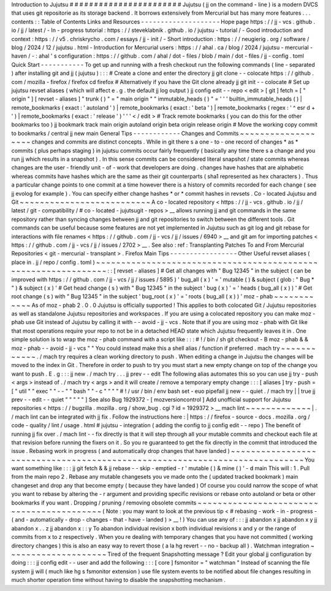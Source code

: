 Introduction
to
Jujutsu
#
#
#
#
#
#
#
#
#
#
#
#
#
#
#
#
#
#
#
#
#
#
#
Jujutsu
(
jj
on
the
command
-
line
)
is
a
modern
DVCS
that
uses
git
repositorie
as
its
storage
backend
.
It
borrows
extensively
from
Mercurial
but
has
many
more
features
.
.
.
contents
:
:
Table
of
Contents
Links
and
Resources
-
-
-
-
-
-
-
-
-
-
-
-
-
-
-
-
-
-
-
-
Hope
page
https
:
/
/
jj
-
vcs
.
github
.
io
/
jj
/
latest
/
-
In
-
progress
tutorial
:
https
:
/
/
steveklabnik
.
github
.
io
/
jujutsu
-
tutorial
/
-
Good
introduction
and
context
:
https
:
/
/
v5
.
chriskrycho
.
com
/
essays
/
jj
-
init
/
-
Short
introduction
:
https
:
/
/
neugierig
.
org
/
software
/
blog
/
2024
/
12
/
jujutsu
.
html
-
Introduction
for
Mercurial
users
:
https
:
/
/
ahal
.
ca
/
blog
/
2024
/
jujutsu
-
mercurial
-
haven
/
-
:
ahal
'
s
configuration
:
https
:
/
/
github
.
com
/
ahal
/
dot
-
files
/
blob
/
main
/
dot
-
files
/
jj
-
config
.
toml
Quick
Start
-
-
-
-
-
-
-
-
-
-
-
To
get
up
and
running
with
a
fresh
checkout
run
the
following
commands
(
line
-
separated
)
after
installing
git
and
jj
(
jujutsu
)
:
:
:
#
Create
a
clone
and
enter
the
directory
jj
git
clone
-
-
colocate
https
:
/
/
github
.
com
/
mozilla
-
firefox
/
firefox
cd
firefox
#
Alternatively
if
you
have
the
Git
clone
already
jj
git
init
-
-
colocate
#
Set
up
jujutsu
revset
aliases
(
which
will
affect
e
.
g
.
the
default
jj
log
output
)
jj
config
edit
-
-
repo
<
edit
>
[
git
]
fetch
=
[
"
origin
"
]
[
revset
-
aliases
]
"
trunk
(
)
"
=
"
main
origin
"
"
immutable_heads
(
)
"
=
'
'
'
builtin_immutable_heads
(
)
|
remote_bookmarks
(
exact
:
'
autoland
'
)
|
remote_bookmarks
(
exact
:
'
beta
'
)
|
remote_bookmarks
(
regex
:
'
^
esr
\
d
+
'
)
|
remote_bookmarks
(
exact
:
'
release
'
)
'
'
'
<
/
edit
>
#
Track
remote
bookmarks
(
you
can
do
this
for
the
other
bookmarks
too
)
jj
bookmark
track
main
origin
autoland
origin
beta
origin
release
origin
#
Move
the
working
copy
commit
to
bookmarks
/
central
jj
new
main
General
Tips
-
-
-
-
-
-
-
-
-
-
-
-
Changes
and
Commits
~
~
~
~
~
~
~
~
~
~
~
~
~
~
~
~
~
~
~
changes
and
commits
are
distinct
concepts
.
While
in
git
there
s
a
one
-
to
-
one
record
of
changes
*
as
*
commits
(
plus
perhaps
staging
)
in
jujutsu
commits
occur
fairly
frequently
(
basically
any
time
there
s
a
change
and
you
run
jj
which
results
in
a
snapshot
)
.
In
this
sense
commits
can
be
considered
literal
snapshot
/
state
commits
whereas
changes
are
the
user
-
friendly
unit
-
of
-
work
that
developers
are
doing
.
changes
have
hashes
that
are
alphabetic
whereas
commits
have
hashes
which
are
the
same
as
their
git
counterparts
(
sha1
represented
as
hex
characters
)
.
Thus
a
particular
change
points
to
one
commit
at
a
time
however
there
is
a
history
of
commits
recorded
for
each
change
(
see
jj
evolog
for
example
)
.
You
can
specify
either
change
hashes
*
or
*
commit
hashes
in
revsets
.
Co
-
located
Jujutsu
and
Git
~
~
~
~
~
~
~
~
~
~
~
~
~
~
~
~
~
~
~
~
~
~
~
~
~
~
A
co
-
located
repository
<
https
:
/
/
jj
-
vcs
.
github
.
io
/
jj
/
latest
/
git
-
compatibility
/
#
co
-
located
-
jujutsugit
-
repos
>
__
allows
running
jj
and
git
commands
in
the
same
repository
rather
than
syncing
changes
between
jj
and
git
repositories
to
switch
between
the
different
tools
.
Git
commands
can
be
useful
because
some
features
are
not
yet
implemented
in
Jujutsu
such
as
git
log
and
git
rebase
for
interactions
with
file
renames
<
https
:
/
/
github
.
com
/
jj
-
vcs
/
jj
/
issues
/
6940
>
__
and
git
am
for
importing
patches
<
https
:
/
/
github
.
com
/
jj
-
vcs
/
jj
/
issues
/
2702
>
__
.
See
also
:
ref
:
Transplanting
Patches
To
and
From
Mercurial
Repositories
<
git
-
mercurial
-
transplant
>
.
Firefox
Main
Tips
-
-
-
-
-
-
-
-
-
-
-
-
-
-
-
-
-
Other
Useful
revset
aliases
(
place
in
.
jj
/
repo
/
config
.
toml
)
~
~
~
~
~
~
~
~
~
~
~
~
~
~
~
~
~
~
~
~
~
~
~
~
~
~
~
~
~
~
~
~
~
~
~
~
~
~
~
~
~
~
~
~
~
~
~
~
~
~
~
~
~
~
~
~
~
~
~
~
~
~
~
:
:
[
revset
-
aliases
]
#
Get
all
changes
with
"
Bug
12345
"
in
the
subject
(
can
be
improved
with
https
:
/
/
github
.
com
/
jj
-
vcs
/
jj
/
issues
/
5895
)
'
bug_all
(
x
)
'
=
'
mutable
(
)
&
subject
(
glob
:
"
Bug
*
"
)
&
subject
(
x
)
'
#
Get
head
change
(
s
)
with
"
Bug
12345
"
in
the
subject
'
bug
(
x
)
'
=
'
heads
(
bug_all
(
x
)
)
'
#
Get
root
change
(
s
)
with
"
Bug
12345
"
in
the
subject
'
bug_root
(
x
)
'
=
'
roots
(
bug_all
(
x
)
)
'
moz
-
phab
~
~
~
~
~
~
~
~
~
~
~
~
As
of
moz
-
phab
2
.
0
.
0
Jujutsu
is
officially
supported
!
This
applies
to
both
colocated
Git
/
Jujutsu
repositories
as
well
as
standalone
Jujutsu
repositories
and
workspaces
.
If
you
are
using
a
colocated
repository
you
can
make
moz
-
phab
use
Git
instead
of
Jujutsu
by
calling
it
with
-
-
avoid
-
jj
-
vcs
.
Note
that
if
you
are
using
moz
-
phab
with
Git
like
that
most
operations
require
your
repo
to
not
be
in
a
detached
HEAD
state
which
Jujutsu
frequently
leaves
it
in
.
One
simple
solution
is
to
wrap
the
moz
-
phab
command
with
a
script
like
:
:
:
#
!
/
bin
/
sh
git
checkout
-
B
moz
-
phab
&
&
moz
-
phab
-
-
avoid
-
jj
-
vcs
"
"
You
could
instead
make
this
a
shell
alias
/
function
if
preferred
.
mach
try
~
~
~
~
~
~
~
~
~
~
~
~
.
/
mach
try
requires
a
clean
working
directory
to
push
.
When
editing
a
change
in
Jujutsu
the
changes
will
be
moved
to
the
index
in
Git
.
Therefore
in
order
to
push
to
try
you
must
start
a
new
empty
change
on
top
of
the
change
you
want
to
push
.
E
.
g
:
:
:
jj
new
.
/
mach
try
.
.
.
jj
prev
-
-
edit
The
following
alias
automates
this
so
you
can
use
jj
try
-
push
<
args
>
instead
of
.
/
mach
try
<
args
>
and
it
will
create
/
remove
a
temporary
empty
change
:
:
:
[
aliases
]
try
-
push
=
[
"
util
"
"
exec
"
"
-
-
"
"
bash
"
"
-
c
"
"
"
"
#
!
/
usr
/
bin
/
env
bash
set
-
euo
pipefail
jj
new
-
-
quiet
.
/
mach
try
|
|
true
jj
prev
-
-
edit
-
-
quiet
"
"
"
"
"
]
See
also
Bug
1929372
-
[
mozversioncontrol
]
Add
unofficial
support
for
Jujutsu
repositories
<
https
:
/
/
bugzilla
.
mozilla
.
org
/
show_bug
.
cgi
?
id
=
1929372
>
__
mach
lint
~
~
~
~
~
~
~
~
~
~
~
~
~
|
.
/
mach
lint
can
be
integrated
with
jj
fix
.
Follow
the
instructions
here
:
|
https
:
/
/
firefox
-
source
-
docs
.
mozilla
.
org
/
code
-
quality
/
lint
/
usage
.
html
#
jujutsu
-
integration
(
adding
the
config
to
jj
config
edit
-
-
repo
)
The
benefit
of
running
jj
fix
over
.
/
mach
lint
-
-
fix
directly
is
that
it
will
step
through
all
your
mutable
commits
and
checkout
each
file
at
that
revision
before
running
the
fixers
on
it
.
So
you
re
guaranteed
to
get
the
fix
directly
in
the
commit
that
introduced
the
issue
.
Rebasing
work
in
progress
(
and
automatically
drop
changes
that
have
landed
)
~
~
~
~
~
~
~
~
~
~
~
~
~
~
~
~
~
~
~
~
~
~
~
~
~
~
~
~
~
~
~
~
~
~
~
~
~
~
~
~
~
~
~
~
~
~
~
~
~
~
~
~
~
~
~
~
~
~
~
~
~
~
~
~
~
~
~
~
~
~
~
~
~
~
~
You
want
something
like
:
:
:
jj
git
fetch
&
&
jj
rebase
-
-
skip
-
emptied
-
r
'
mutable
(
)
&
mine
(
)
'
-
d
main
This
will
:
1
.
Pull
from
the
main
repo
2
.
Rebase
any
mutable
changesets
you
ve
made
onto
the
(
updated
tracked
bookmark
)
main
changeset
and
drop
any
that
become
empty
(
because
they
have
landed
)
Of
course
you
could
narrow
the
scope
of
what
you
want
to
rebase
by
altering
the
-
r
argument
and
providing
specific
revisions
or
rebase
onto
autoland
or
beta
or
other
bookmarks
if
you
want
.
Dropping
/
pruning
/
removing
obsolete
commits
~
~
~
~
~
~
~
~
~
~
~
~
~
~
~
~
~
~
~
~
~
~
~
~
~
~
~
~
~
~
~
~
~
~
~
~
~
~
~
~
~
~
(
Note
:
you
may
want
to
look
at
the
previous
tip
<
#
rebasing
-
work
-
in
-
progress
-
(
and
-
automatically
-
drop
-
changes
-
that
-
have
-
landed
)
>
__
!
)
You
can
use
any
of
:
:
:
jj
abandon
x
jj
abandon
x
y
jj
abandon
x
.
.
z
jj
abandon
x
:
:
y
To
abandon
individual
revision
x
both
individual
revisions
x
and
y
or
the
range
of
commits
from
x
to
z
respectively
.
When
you
re
dealing
with
temporary
changes
that
you
have
not
committed
(
working
directory
changes
)
this
is
also
an
easy
way
to
revert
those
(
a
la
hg
revert
-
-
no
-
backup
all
)
.
Watchman
integration
~
~
~
~
~
~
~
~
~
~
~
~
~
~
~
~
~
~
~
~
Tired
of
the
frequent
Snapshotting
message
?
Edit
your
global
jj
configuration
by
doing
:
:
:
jj
config
edit
-
-
user
and
add
the
following
:
:
:
[
core
]
fsmonitor
=
"
watchman
"
Instead
of
scanning
the
file
system
jj
will
(
much
like
hg
\
s
fsmonitor
extension
)
use
file
system
events
to
be
notified
about
file
changes
resulting
in
much
shorter
operation
time
without
having
to
disable
the
snapshotting
mechanism
.
